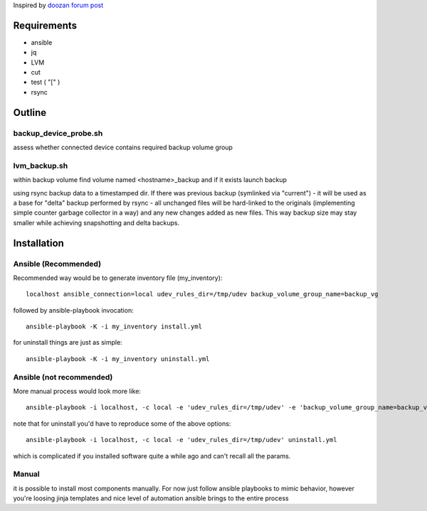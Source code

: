 Inspired by `doozan forum post <https://forum.doozan.com/read.php?2,24139,24244,quote=1>`_

Requirements
============

* ansible
* jq
* LVM
* cut
* test ( "[" )
* rsync

Outline
=======

backup_device_probe.sh 
----------------------

assess whether connected device contains required backup volume group

lvm_backup.sh
-------------

within backup volume find volume named <hostname>_backup and if it exists launch backup

using rsync backup data to a timestamped dir. If there was previous backup (symlinked via "current") - it will be used as a base for "delta" backup performed by rsync - all unchanged files will be hard-linked to the originals (implementing simple counter garbage collector in a way) and any new changes added as new files. This way backup size may stay smaller while achieving snapshotting and delta backups.

Installation
============

Ansible (Recommended)
---------------------

Recommended way would be to generate inventory file (my_inventory)::

  localhost ansible_connection=local udev_rules_dir=/tmp/udev backup_volume_group_name=backup_vg

followed by ansible-playbook invocation::
  
  ansible-playbook -K -i my_inventory install.yml

for uninstall things are just as simple::

  ansible-playbook -K -i my_inventory uninstall.yml

Ansible (not recommended)
-------------------------

More manual process would look more like::

   ansible-playbook -i localhost, -c local -e 'udev_rules_dir=/tmp/udev' -e 'backup_volume_group_name=backup_vg' install.yml

note that for uninstall you'd have to reproduce some of the above options::
  
   ansible-playbook -i localhost, -c local -e 'udev_rules_dir=/tmp/udev' uninstall.yml

which is complicated if you installed software quite a while ago and can't recall all the params.

Manual
------

it is possible to install most components manually. For now just follow ansible playbooks to mimic behavior, however you're loosing jinja templates and nice level of automation ansible brings to the entire process